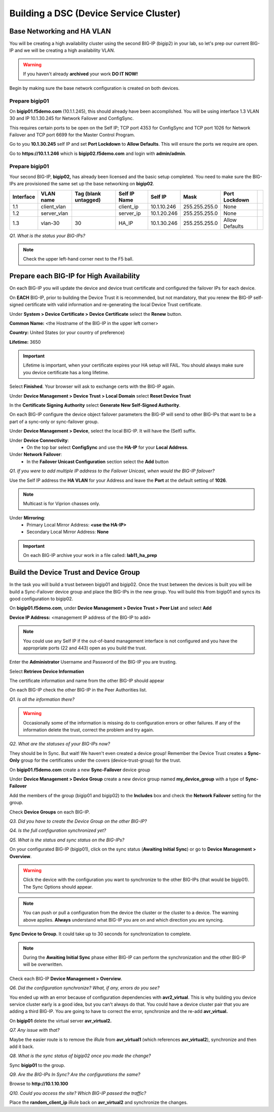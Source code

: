 Building a DSC (Device Service Cluster)
=======================================

Base Networking and HA VLAN
---------------------------

You will be creating a high availability cluster using the second BIG-IP
(bigip2) in your lab, so let's prep our current BIG-IP and we will be
creating a high availability VLAN.

.. WARNING::

   If you haven't already **archived** your work **DO IT NOW!**

Begin by making sure the base network configuration is created on both
devices.

Prepare bigip01
~~~~~~~~~~~~~~~

On **bigip01.f5demo.com** (10.1.1.245), this should already have been
accomplished. You will be using interface 1.3 VLAN 30 and IP 10.1.30.245
for Network Failover and ConfigSync.

This requires certain ports to be open on the Self IP; TCP port 4353 for
ConfigSync and TCP port 1026 for Network Failover and TCP port 6699 for
the Master Control Program.

Go to you **10.1.30.245** self IP and set **Port Lockdown** to **Allow
Defaults**. This will ensure the ports we require are open.

Go to **https://10.1.1.246** which is **bigip02.f5demo.com** and login with
**admin/admin**.

Prepare bigip01
~~~~~~~~~~~~~~~

Your second BIG-IP, **bigip02,** has already been licensed and the basic
setup completed. You need to make sure the BIG-IPs are provisioned the
same set up the base networking on **bigip02**.

+-------------+----------------+------------------------+----------------+---------------+-----------------+------------------+----+
| Interface   | VLAN name      | Tag (blank untagged)   | Self IP Name   | Self IP       | Mask            | Port Lockdown    |    |
+=============+================+========================+================+===============+=================+==================+====+
| 1.1         | client\_vlan   |                        | client\_ip     | 10.1.10.246   | 255.255.255.0   | None             |    |
+-------------+----------------+------------------------+----------------+---------------+-----------------+------------------+----+
| 1.2         | server\_vlan   |                        | server\_ip     | 10.1.20.246   | 255.255.255.0   | None             |    |
+-------------+----------------+------------------------+----------------+---------------+-----------------+------------------+----+
| 1.3         | vlan-30        | 30                     | HA\_IP         | 10.1.30.246   | 255.255.255.0   | Allow Defaults   |    |
+-------------+----------------+------------------------+----------------+---------------+-----------------+------------------+----+

*Q1. What is the status your BIG-IPs?*

.. NOTE:: 

   Check the upper left-hand corner next to the F5 ball.

Prepare each BIG-IP for High Availability
-----------------------------------------

On each BIG-IP you will update the device and device trust certificate
and configured the failover IPs for each device.

On **EACH** BIG-IP, prior to building the Device Trust it is
recommended, but not mandatory, that you renew the BIG-IP self-signed
certificate with valid information and re-generating the local Device
Trust certificate.

Under **System > Device Certificate > Device Certificate** select the
**Renew** button.

**Common Name:** <the Hostname of the BIG-IP in the upper left corner>

**Country:** United States (or your country of preference)

**Lifetime:** 3650

.. IMPORTANT::

   Lifetime is important, when your certificate expires your HA setup will FAIL.
   You should always make sure you device certificate has a long lifetime.

Select **Finished**. Your browser will ask to exchange certs with the BIG-IP again.

Under **Device Management > Device Trust > Local Domain** select **Reset Device Trust**

In the **Certificate Signing Authority** select **Generate New Self-Signed Authority**.

On each BIG-IP configure the device object failover parameters the
BIG-IP will send to other BIG-IPs that want to be a part of a sync-only
or sync-failover group.

Under **Device Management > Device**, select the local BIG-IP. It will
have the (Self) suffix.

Under **Device Connectivity**:
   - On the top bar select **ConfigSync** and use the **HA-IP** for your **Local Address**.

Under **Network Failover**:
   - In the **Failover Unicast Configuration** section select the **Add** button

*Q1. If you were to add multiple IP address to the Failover Unicast, when
would the BIG-IP failover?*

Use the Self IP address the **HA VLAN** for your Address and leave the **Port** at the default setting of **1026**.

.. NOTE:: 
   Multicast is for Viprion chasses only.

Under **Mirroring**:
   - Primary Local Mirror Address: **<use the HA-IP>**
   - Secondary Local Mirror Address: **None**

.. IMPORTANT:: 

   On each BIG-IP archive your work in a file called: **lab11\_ha\_prep**

Build the Device Trust and Device Group
---------------------------------------

In the task you will build a trust between bigip01 and bigip02. Once the
trust between the devices is built you will be build a Sync-Failover
device group and place the BIG-IPs in the new group. You will build this
from bigip01 and syncs its good configuration to bigip02.

On **bigip01.f5demo.com**, under **Device Management > Device Trust >
Peer List** and select **Add**

**Device IP Address:** <management IP address of the BIG-IP to add>

.. NOTE:: 
   You could use any Self IP if the out-of-band management interface is not
   configured and you have the appropriate ports (22 and 443) open as you build the trust.

Enter the **Administrator** Username and Password of the BIG-IP you are
trusting.

Select **Retrieve Device Information**

The certificate information and name from the other BIG-IP should appear

On each BIG-IP check the other BIG-IP in the Peer Authorities list.

*Q1. Is all the information there?*

.. WARNING::

   Occasionally some of the information is missing do to configuration errors or other failures.  If any of the information delete the trust, correct the problem and try again.

*Q2. What are the statuses of your BIG-IPs now?*

They should be In Sync. But wait! We haven't even created a device
group! Remember the Device Trust creates a **Sync-Only** group for the
certificates under the covers (device-trust-group) for the trust.

On **bigip01.f5demo.com** create a new **Sync-Failover** device group

Under **Device Management > Device Group** create a new device group
named **my\_device\_group** with a type of **Sync-Failover**

Add the members of the group (bigip01 and bigip02) to the **Includes**
box and check the **Network Failover** setting for the group.

Check **Device Groups** on each BIG-IP.

*Q3. Did you have to create the Device Group on the other BIG-IP?*

*Q4. Is the full configuration synchronized yet?*

*Q5. What is the status and sync status on the BIG-IPs?*

On your configurated BIG-IP (bigip01), click on the sync status
(**Awaiting Initial Sync**) or go to **Device Management > Overview**.

.. WARNING::

   Click the device with the configuration you want to
   synchronize to the other BIG-IPs (that would be bigip01). The Sync
   Options should appear.

.. NOTE::

   You can push or pull a configuration from the device the cluster or the cluster to a device.  The warning above applies.  **Always** understand what BIG-IP you are on and which direction you are syncing.

**Sync Device to Group**. It could take up to 30 seconds for
synchronization to complete.

.. NOTE:: 

   During the **Awaiting Initial Sync** phase either BIG-IP can perform the synchronization and the other BIG-IP will be overwritten.

Check each BIG-IP **Device Management > Overview**.

*Q6. Did the configuration synchronize? What, if any, errors do you see?*

You ended up with an error because of configuration dependencies with
**avr2\_virtual**. This is why building you device service cluster early
is a good idea, but you can't always do that. You could have a device
cluster pair that you are adding a third BIG-IP. You are going to have
to correct the error, synchronize and the re-add **avr\_virtual.**

On **bigip01** delete the virtual server **avr\_virtual2.**

*Q7. Any issue with that?*

Maybe the easier route is to remove the iRule from **avr\_virtual1**
(which references **avr\_virtual2**), synchronize and then add it back.

*Q8. What is the sync status of bigip02 once you made the change?*

Sync **bigip01** to the group.

*Q9. Are the BIG-IPs In Sync? Are the configurations the same?*

Browse to **http://10.1.10.100**

*Q10. Could you access the site? Which BIG-IP passed the traffic?*

Place the **random\_client\_ip** iRule back on **avr\_virtual2** and
synchronize the changes.